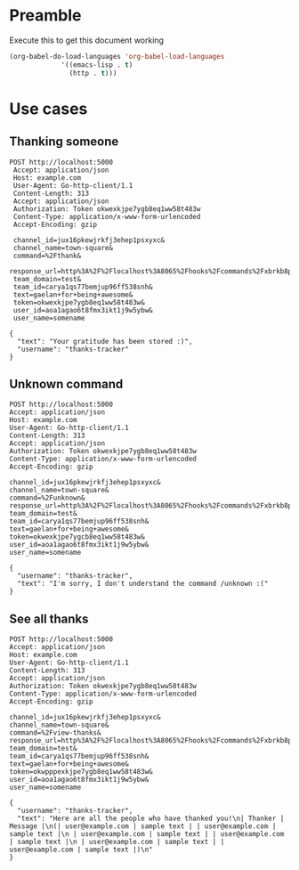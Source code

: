 * Preamble
  Execute this to get this document working

  #+begin_src emacs-lisp :tangle yes
    (org-babel-do-load-languages 'org-babel-load-languages
				 '((emacs-lisp . t)
				   (http . t)))
  #+end_src
* Use cases
** Thanking someone
 #+BEGIN_SRC http :pretty
POST http://localhost:5000
 Accept: application/json
 Host: example.com
 User-Agent: Go-http-client/1.1
 Content-Length: 313
 Accept: application/json
 Authorization: Token okwexkjpe7ygb8eq1ww58t483w
 Content-Type: application/x-www-form-urlencoded
 Accept-Encoding: gzip

 channel_id=jux16pkewjrkfj3ehep1psxyxc&
 channel_name=town-square&
 command=%2Fthank&
 response_url=http%3A%2F%2Flocalhost%3A8065%2Fhooks%2Fcommands%2Fxbrkb8p393gjpq5cawei7npije&
 team_domain=test&
 team_id=carya1qs77bemjup96ff538snh&
 text=gaelan+for+being+awesome&
 token=okwexkjpe7ygb8eq1ww58t483w&
 user_id=aoa1agao6t8fmx3ikt1j9w5ybw&
 user_name=somename
 #+END_SRC

 #+RESULTS:
 : {
 :   "text": "Your gratitude has been stored :)",
 :   "username": "thanks-tracker"
 : }
** Unknown command
 #+BEGIN_SRC http :pretty
 POST http://localhost:5000
 Accept: application/json
 Host: example.com
 User-Agent: Go-http-client/1.1
 Content-Length: 313
 Accept: application/json
 Authorization: Token okwexkjpe7ygb8eq1ww58t483w
 Content-Type: application/x-www-form-urlencoded
 Accept-Encoding: gzip

 channel_id=jux16pkewjrkfj3ehep1psxyxc&
 channel_name=town-square&
 command=%2Funknown&
 response_url=http%3A%2F%2Flocalhost%3A8065%2Fhooks%2Fcommands%2Fxbrkb8p393gjpq5cawei7npije&
 team_domain=test&
 team_id=carya1qs77bemjup96ff538snh&
 text=gaelan+for+being+awesome&
 token=okwexkjpe7ygcb8eq1ww58t483w&
 user_id=aoa1agao6t8fmx3ikt1j9w5ybw&
 user_name=somename
 #+END_SRC

 #+RESULTS:
 : {
 :   "username": "thanks-tracker",
 :   "text": "I'm sorry, I don't understand the command /unknown :("
 : }
** See all thanks
 #+BEGIN_SRC http :pretty
 POST http://localhost:5000
 Accept: application/json
 Host: example.com
 User-Agent: Go-http-client/1.1
 Content-Length: 313
 Accept: application/json
 Authorization: Token okwexkjpe7ygb8eq1ww58t483w
 Content-Type: application/x-www-form-urlencoded
 Accept-Encoding: gzip

 channel_id=jux16pkewjrkfj3ehep1psxyxc&
 channel_name=town-square&
 command=%2Fview-thanks&
 response_url=http%3A%2F%2Flocalhost%3A8065%2Fhooks%2Fcommands%2Fxbrkb8p393gjpq5cawei7npije&
 team_domain=test&
 team_id=carya1qs77bemjup96ff538snh&
 text=gaelan+for+being+awesome&
 token=okwpppexkjpe7ygb8eq1ww58t483w&
 user_id=aoa1agao6t8fmx3ikt1j9w5ybw&
 user_name=somename
 #+END_SRC

 #+RESULTS:
 : {
 :   "username": "thanks-tracker",
 :   "text": "Here are all the people who have thanked you!\n| Thanker | Message |\n(| user@example.com | sample text | | user@example.com | sample text |\n | user@example.com | sample text | | user@example.com | sample text |\n | user@example.com | sample text | | user@example.com | sample text |)\n"
 : }


